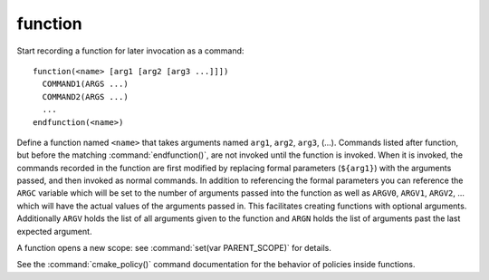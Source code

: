 function
--------

Start recording a function for later invocation as a command::

  function(<name> [arg1 [arg2 [arg3 ...]]])
    COMMAND1(ARGS ...)
    COMMAND2(ARGS ...)
    ...
  endfunction(<name>)

Define a function named ``<name>`` that takes arguments named ``arg1``,
``arg2``, ``arg3``, (...).
Commands listed after function, but before the matching
:command:`endfunction()`, are not invoked until the function is invoked.
When it is invoked, the commands recorded in the function are first
modified by replacing formal parameters (``${arg1}``) with the arguments
passed, and then invoked as normal commands.
In addition to referencing the formal parameters you can reference the
``ARGC`` variable which will be set to the number of arguments passed
into the function as well as ``ARGV0``, ``ARGV1``, ``ARGV2``, ...  which
will have the actual values of the arguments passed in.
This facilitates creating functions with optional arguments.
Additionally ``ARGV`` holds the list of all arguments given to the
function and ``ARGN`` holds the list of arguments past the last expected
argument.

A function opens a new scope: see :command:`set(var PARENT_SCOPE)` for
details.

See the :command:`cmake_policy()` command documentation for the behavior
of policies inside functions.
